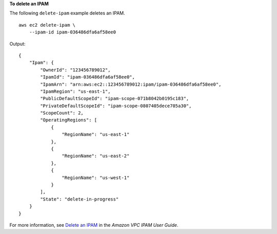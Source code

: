**To delete an IPAM**

The following ``delete-ipam`` example deletes an IPAM. ::

    aws ec2 delete-ipam \
        --ipam-id ipam-036486dfa6af58ee0

Output::

    {
        "Ipam": {
            "OwnerId": "123456789012",
            "IpamId": "ipam-036486dfa6af58ee0",
            "IpamArn": "arn:aws:ec2::123456789012:ipam/ipam-036486dfa6af58ee0",
            "IpamRegion": "us-east-1",
            "PublicDefaultScopeId": "ipam-scope-071b8042b0195c183",
            "PrivateDefaultScopeId": "ipam-scope-0807405dece705a30",
            "ScopeCount": 2,
            "OperatingRegions": [
                {
                    "RegionName": "us-east-1"
                },
                {
                    "RegionName": "us-east-2"
                },
                {
                    "RegionName": "us-west-1"
                }
            ],
            "State": "delete-in-progress"
        }
    }

For more information, see `Delete an IPAM  <https://docs.aws.amazon.com/vpc/latest/ipam/delete-ipam.html>`__ in the *Amazon VPC IPAM User Guide*. 